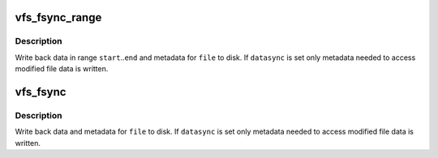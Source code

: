 .. -*- coding: utf-8; mode: rst -*-
.. src-file: fs/sync.c

.. _`vfs_fsync_range`:

vfs_fsync_range
===============

.. c:function:: int vfs_fsync_range(struct file *file, loff_t start, loff_t end, int datasync)

    helper to sync a range of data & metadata to disk

    :param struct file \*file:
        file to sync

    :param loff_t start:
        offset in bytes of the beginning of data range to sync

    :param loff_t end:
        offset in bytes of the end of data range (inclusive)

    :param int datasync:
        perform only datasync

.. _`vfs_fsync_range.description`:

Description
-----------

Write back data in range \ ``start``\ ..\ ``end``\  and metadata for \ ``file``\  to disk.  If
\ ``datasync``\  is set only metadata needed to access modified file data is
written.

.. _`vfs_fsync`:

vfs_fsync
=========

.. c:function:: int vfs_fsync(struct file *file, int datasync)

    perform a fsync or fdatasync on a file

    :param struct file \*file:
        file to sync

    :param int datasync:
        only perform a fdatasync operation

.. _`vfs_fsync.description`:

Description
-----------

Write back data and metadata for \ ``file``\  to disk.  If \ ``datasync``\  is
set only metadata needed to access modified file data is written.

.. This file was automatic generated / don't edit.

